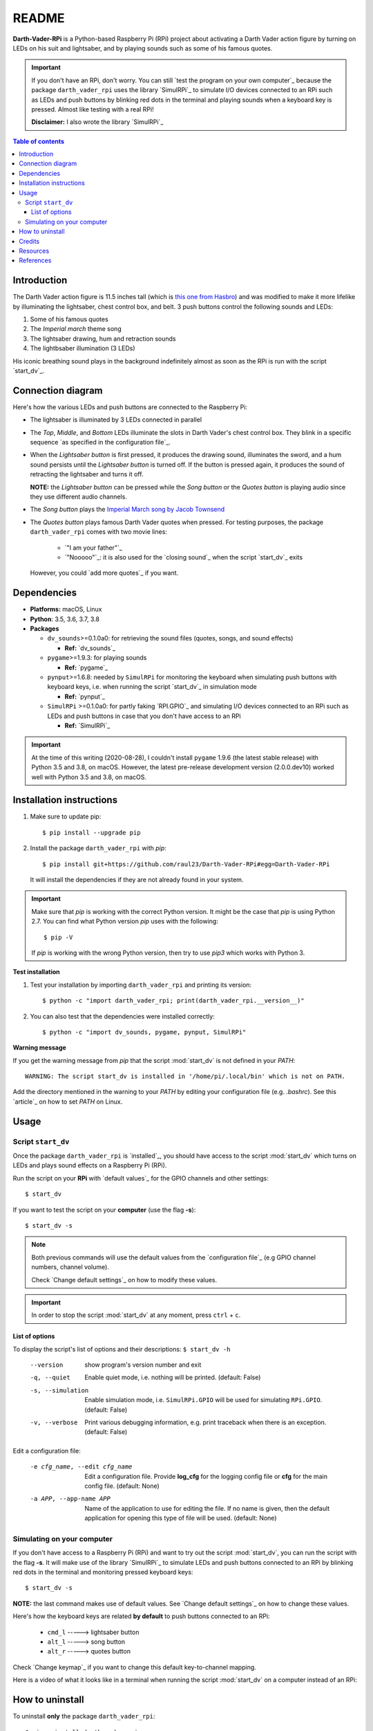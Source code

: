 ======
README
======
.. raw:: html

   <p align="center"><img src="https://raw.githubusercontent.com/raul23/Darth-Vader-RPi/master/docs/_static/images/Darth_Vader_RPi_logo.png">
   <br>🚧 &nbsp;&nbsp;&nbsp;<b>Work-In-Progress</b>
   </p>

.. image:: https://readthedocs.org/projects/darth-vader-rpi/badge/?version=latest
   :target: https://darth-vader-rpi.readthedocs.io/en/latest/?badge=latest
   :alt: Documentation Status

.. image:: https://travis-ci.org/raul23/Darth-Vader-RPi.svg?branch=master
   :target: https://travis-ci.org/raul23/Darth-Vader-RPi
   :alt: Build Status

**Darth-Vader-RPi** is a Python-based Raspberry Pi (RPi) project about activating a Darth
Vader action figure by turning on LEDs on his suit and lightsaber, and by 
playing sounds such as some of his famous quotes.

..
   raw:: html

   <div align="center">
   <a href="https://www.youtube.com/embed/P631S1k1h_0">
   <img src="https://raw.githubusercontent.com/raul23/images/master/Darth-Vader-RPi/darth_vader_lightsaber_2x_speed_smaller_version.gif"/>
   </a>
   <p><b>Turning on/off the lightsaber</b></p>
   </div>

.. important::

   If you don't have an RPi, don't worry. You can still `test the program on
   your own computer`_ because the package ``darth_vader_rpi`` uses the library
   `SimulRPi`_ to simulate I/O devices connected to an RPi such as LEDs and
   push buttons by blinking red dots in the terminal and playing sounds when a
   keyboard key is pressed. Almost like testing with a real RPi!

   **Disclaimer:** I also wrote the library `SimulRPi`_

.. contents:: **Table of contents**
   :depth: 3
   :local:

Introduction
============

The Darth Vader action figure is 11.5 inches tall (which is `this one from
Hasbro <https://amzn.to/3hIw0ou>`_) and was modified to make it more lifelike
by illuminating the lightsaber, chest control box, and belt. 3 push buttons
control the following sounds and LEDs:

#. Some of his famous quotes
#. The *Imperial march* theme song
#. The lightsaber drawing, hum and retraction sounds
#. The lightbsaber illumination (3 LEDs)

His iconic breathing sound plays in the background indefinitely almost as soon
as the RPi is run with the script `start_dv`_.

.. raw:: html

   <div align="center">
   <a href="https://www.youtube.com/embed/P631S1k1h_0"><img src="https://img.youtube.com/vi/P631S1k1h_0/0.jpg" alt="Darth Vader action figure activated"></a>
   <p><b>Click on the above image for the full video to see the LEDs turning on
   and hear the different sounds produced by pressing the push buttons</b></p>
   </div>

Connection diagram
==================
Here's how the various LEDs and push buttons are connected to the Raspberry Pi:

.. raw:: html

   <div align="center">
   <img src="https://raw.githubusercontent.com/raul23/images/master/Darth-Vader-RPi/schematics.png"/>
   </div>

.. TODO: check line number in URL

* The lightsaber is illuminated by 3 LEDs connected in parallel
* The *Top*, *Middle*, and *Bottom* LEDs illuminate the slots in Darth Vader's
  chest control box. They blink in a specific sequence
  `as specified in the configuration file`_.
* When the *Lightsaber button* is first pressed, it produces the drawing sound,
  illuminates the sword, and a hum sound persists until the *Lightsaber button*
  is turned off. If the button is pressed again, it produces the sound of
  retracting the lightsaber and turns it off.

  **NOTE:** the *Lightsaber button* can be pressed while the *Song button* or
  the *Quotes button* is playing audio since they use different audio channels.
* The *Song button* plays the `Imperial March song by Jacob Townsend`_
* The *Quotes button* plays famous Darth Vader quotes when pressed. For
  testing purposes, the package ``darth_vader_rpi`` comes with two movie lines:

    * `"I am your father"`_
    * `"Nooooo"`_: it is also used for the `closing sound`_ when the script
      `start_dv`_ exits

  However, you could `add more quotes`_ if you want.

Dependencies
============
.. TODO: check version for SimulRPi

* **Platforms:** macOS, Linux
* **Python**: 3.5, 3.6, 3.7, 3.8
* **Packages**

  * ``dv_sounds``>=0.1.0a0: for retrieving the sound files (quotes, songs, and
    sound effects)

    - **Ref:** `dv_sounds`_
  * ``pygame``>=1.9.3: for playing sounds

    - **Ref:** `pygame`_
  * ``pynput``>=1.6.8: needed by ``SimulRPi`` for monitoring the keyboard when
    simulating push buttons with keyboard keys, i.e. when running the script
    `start_dv`_ in simulation mode

    - **Ref:** `pynput`_
  * ``SimulRPi`` >=0.1.0a0: for partly faking `RPI.GPIO`_ and simulating I/O
    devices connected to an RPi such as LEDs and push buttons in case that you
    don't have access to an RPi

    - **Ref:** `SimulRPi`_

..
   TODO: IMPORTANT test again with installing latest pygame on 3.5 and 3.8
   and check date

.. important::

   At the time of this writing (2020-08-28), I couldn't install ``pygame``
   1.9.6 (the latest stable release) with Python 3.5 and 3.8, on macOS.
   However, the latest pre-release development version (2.0.0.dev10) worked
   well with Python 3.5 and 3.8, on macOS.

.. _installation-instructions-label:

Installation instructions
=========================
.. TODO: IMPORTANT modify SimulRPi in requirements.txt to point to pypi
.. TODO: IMPORTANT add path to ../bin when RPi (scripts, warning after installing with pip)
.. highlight:: none

1. Make sure to update pip::

   $ pip install --upgrade pip

2. Install the package ``darth_vader_rpi`` with *pip*::

   $ pip install git+https://github.com/raul23/Darth-Vader-RPi#egg=Darth-Vader-RPi

   It will install the dependencies if they are not already found in your system.

.. important::

   Make sure that *pip* is working with the correct Python version. It might be
   the case that *pip* is using Python 2.7. You can find what Python version
   *pip* uses with the following::

      $ pip -V

   If *pip* is working with the wrong Python version, then try to use *pip3*
   which works with Python 3.

**Test installation**

1. Test your installation by importing ``darth_vader_rpi`` and printing its version::

   $ python -c "import darth_vader_rpi; print(darth_vader_rpi.__version__)"

2. You can also test that the dependencies were installed correctly::

   $ python -c "import dv_sounds, pygame, pynput, SimulRPi"

**Warning message**

If you get the warning message from *pip* that the script :mod:`start_dv` is
not defined in your *PATH*::

      WARNING: The script start_dv is installed in '/home/pi/.local/bin' which is not on PATH.

Add the directory mentioned in the warning to your *PATH* by editing your
configuration file (e.g. *.bashrc*). See this `article`_ on how to set *PATH*
on Linux.

Usage
=====
Script ``start_dv``
-------------------
Once the package ``darth_vader_rpi`` is `installed`_, you should have access to
the script :mod:`start_dv` which turns on LEDs and plays sound effects on a
Raspberry Pi (RPi).

Run the script on your **RPi** with `default values`_ for the GPIO channels
and other settings::

   $ start_dv

If you want to test the script on your **computer** (use the flag **-s**)::

   $ start_dv -s

.. note::

   Both previous commands will use the default values from the
   `configuration file`_ (e.g GPIO channel numbers, channel volume).

   Check `Change default settings`_ on how to modify these values.

.. important::

   In order to stop the script :mod:`start_dv` at any moment, press
   ``ctrl`` + ``c``.

List of options
^^^^^^^^^^^^^^^
To display the script's list of options and their descriptions:
``$ start_dv -h``

  --version             show program's version number and exit
  -q, --quiet           Enable quiet mode, i.e. nothing will be printed.
                        (default: False)
  -s, --simulation      Enable simulation mode, i.e. ``SimulRPi.GPIO`` will be
                        used for simulating ``RPi.GPIO``. (default: False)
  -v, --verbose         Print various debugging information, e.g. print
                        traceback when there is an exception. (default: False)

Edit a configuration file:

  -e cfg_name, --edit cfg_name   Edit a configuration file. Provide **log_cfg**
                                 for the logging config file or **cfg** for the
                                 main config file. (default: None)

  -a APP, --app-name APP   Name of the application to use for editing the file.
                           If no name is given, then the default application for
                           opening this type of file will be used. (default:
                           None)


Simulating on your computer
---------------------------
If you don't have access to a Raspberry Pi (RPi) and want to try out the script
:mod:`start_dv`, you can run the script with the flag **-s**. It will make use
of the library `SimulRPi`_ to simulate LEDs and push buttons connected to an
RPi by blinking red dots in the terminal and monitoring pressed keyboard keys::

   $ start_dv -s

**NOTE:** the last command makes use of default values. See
`Change default settings`_ on how to change these values.

Here's how the keyboard keys are related **by default** to push buttons
connected to an RPi:

   * ``cmd_l``   -----> lightsaber button
   * ``alt_l``   -----> song button
   * ``alt_r``  -----> quotes button

Check `Change keymap`_ if you want to change this default key-to-channel
mapping.

Here is a video of what it looks like in a terminal when running the script
:mod:`start_dv` on a computer instead of an RPi:

.. raw:: html

   <div align="center">
   <a href="https://youtu.be/NwVQlh5eu1g"><img src="https://img.youtube.com/vi/NwVQlh5eu1g/0.jpg"
   alt="LEDs and buttons simulation in a terminal [Darth-Vader-RPi project]"></a>
   <p><b>Click on the above image for the full video</b></p>
   </div>

How to uninstall
================
To uninstall **only** the package ``darth_vader_rpi``::

   $ pip uninstall darth_vader_rpi

To uninstall the package ``darth_vader_rpi`` and its dependencies::

   $ pip uninstall darth_vader_rpi dv_sounds pygame pynput simulrpi

You can remove from the previous command-line those dependencies that you don't
want to uninstall.

.. note::

   When uninstalling the package ``darth_vader_rpi``, you might be informed
   that the configuration files *logging_cfg.json* and *main_cfg.json* won't be
   removed by *pip*. You can remove those files manually by noting their paths
   returned by *pip*. Or you can leave them so your saved settings can be
   re-used the next time you re-install the package.

   **Example:**

   .. code-block:: console
      :emphasize-lines: 8, 11

      $ pip uninstall darth-vader-rpi
      Found existing installation: Darth-Vader-RPi 0.0.1a0
      Uninstalling Darth-Vader-RPi-0.0.1a0:
        Would remove:
          /Users/test/miniconda3/envs/rpi_py37/bin/start_dv
          /Users/test/miniconda3/envs/rpi_py37/lib/python3.7/site-packages/Darth_Vader_RPi-0.0.1a0.dist-info/*
          /Users/test/miniconda3/envs/rpi_py37/lib/python3.7/site-packages/darth_vader_rpi/*
        Would not remove (might be manually added):
          /Users/test/miniconda3/envs/rpi_py37/lib/python3.7/site-packages/darth_vader_rpi/configs/logging_cfg.json
          /Users/test/miniconda3/envs/rpi_py37/lib/python3.7/site-packages/darth_vader_rpi/configs/main_cfg.json
      $ rm -r /Users/test/miniconda3/envs/rpi_py37/lib/python3.7/site-packages/darth_vader_rpi

Credits
=======
.. TODO: specify not used anymore for music
.. TODO: specify that you trim the 4 (?) seconds of the start of the Imperial March song

- **Darth Vader quotes:**

  - `"I am your father"`_
  - `"Nooooo"`_
- **Music:**

  - `Imperial March song by Jacob Townsend <https://soundcloud.com/jacobtownsend1/imperial-march>`_
    is licensed under a `Creative Commons (CC BY-NC-SA 3.0) License <http://creativecommons.org/licenses/by-nc-sa/3.0/>`_

    **NOTE:** The original song file was reduced under 1 MB by removing the
    first 7 seconds (no sound) and the last 2 minutes and 24 seconds.
- **Sound effects:**

  - `Darth Vader breathing sound <https://www.youtube.com/watch?v=d28NrjMPERs>`_
  - `Darth Vader's lightsaber sound effect <https://www.youtube.com/watch?v=bord-573NWY>`_
  - `Darth Vader's lightsaber retraction sound effect <https://www.youtube.com/watch?v=m6buyGJF46k>`_
- **Slot LEDs sequences:**

  - `Empire Strikes Back chest box light sequence`_

Resources
=========
.. TODO: don't use documentation link for readthedocs
.. TODO: don't show changelog and todos links for readthedocs

* `Darth-Vader-RPi documentation`_
* `Darth-Vader-RPi GitHub`_: source code
* `Darth-Vader-RPi Changelog`_

References
==========
* `dv_sounds`_: a package for downloading the various sounds needed for the
  project, e.g. sound effects
* `pygame`_: a package used for playing sounds
* `RPI.GPIO`_: a module to control RPi GPIO channels
* `SimulRPi`_: a package that partly fakes ``RPi.GPIO`` and simulates some I/O
  devices on a Raspberry Pi. It makes use of the library `pynput`_ for
  monitoring the keyboard for any pressed key.
